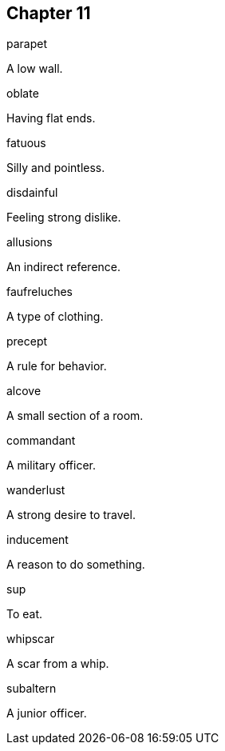 
== Chapter 11

[%unbreakable]
====
parapet

A low wall.
====

[%unbreakable]
====
oblate

Having flat ends.
====

[%unbreakable]
====
fatuous

Silly and pointless.
====

[%unbreakable]
====
disdainful

Feeling strong dislike.
====

[%unbreakable]
====
allusions

An indirect reference.
====

[%unbreakable]
====
faufreluches

A type of clothing.
====

[%unbreakable]
====
precept

A rule for behavior.
====

[%unbreakable]
====
alcove

A small section of a room.
====

[%unbreakable]
====
commandant

A military officer.
====

[%unbreakable]
====
wanderlust

A strong desire to travel.
====

[%unbreakable]
====
inducement

A reason to do something.
====

[%unbreakable]
====
sup

To eat.
====

[%unbreakable]
====
whipscar

A scar from a whip.
====

[%unbreakable]
====
subaltern

A junior officer.
====

